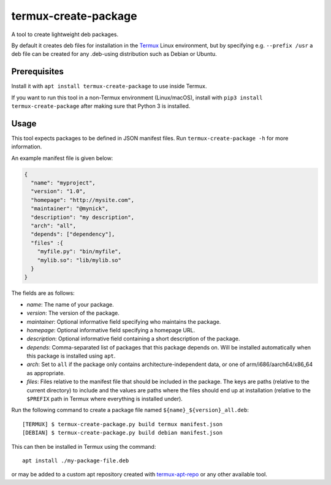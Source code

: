 termux-create-package
=====================

A tool to create lightweight deb packages.

By default it creates deb files for installation in the
`Termux <https://termux.com>`__ Linux environment, but by specifying
e.g. ``--prefix /usr`` a deb file can be created for any .deb-using
distribution such as Debian or Ubuntu.

Prerequisites
-------------

Install it with ``apt install termux-create-package`` to use inside
Termux.

If you want to run this tool in a non-Termux environment (Linux/macOS),
install with ``pip3 install termux-create-package`` after making sure
that Python 3 is installed.

Usage
-----

This tool expects packages to be defined in JSON manifest files. Run
``termux-create-package -h`` for more information.

An example manifest file is given below:

.. code:: json

    {
      "name": "myproject",
      "version": "1.0",
      "homepage": "http://mysite.com",
      "maintainer": "@mynick",
      "description": "my description",
      "arch": "all",
      "depends": ["dependency"],
      "files" :{
        "myfile.py": "bin/myfile",
        "mylib.so": "lib/mylib.so"
      }
    }

The fields are as follows:

-  *name*: The name of your package.
-  *version*: The version of the package.
-  *maintainer*: Optional informative field specifying who maintains the
   package.
-  *homepage*: Optional informative field specifying a homepage URL.
-  *description*: Optional informative field containing a short
   description of the package.
-  *depends*: Comma-separated list of packages that this package depends
   on. Will be installed automatically when this package is installed
   using ``apt``.
-  *arch*: Set to ``all`` if the package only contains
   architecture-independent data, or one of arm/i686/aarch64/x86\_64 as
   appropriate.
-  *files*: Files relative to the manifest file that should be
   included in the package. The keys are paths (relative to the current
   directory) to include and the values are paths where the files should
   end up at installation (relative to the ``$PREFIX`` path in Termux
   where everything is installed under).

Run the following command to create a package file named
``${name}_${version}_all.deb``::

    [TERMUX] $ termux-create-package.py build termux manifest.json
    [DEBIAN] $ termux-create-package.py build debian manifest.json

This can then be installed in Termux using the command::

    apt install ./my-package-file.deb

or may be added to a custom apt repository created with
`termux-apt-repo <https://github.com/termux/termux-apt-repo>`__ or any
other available tool.
